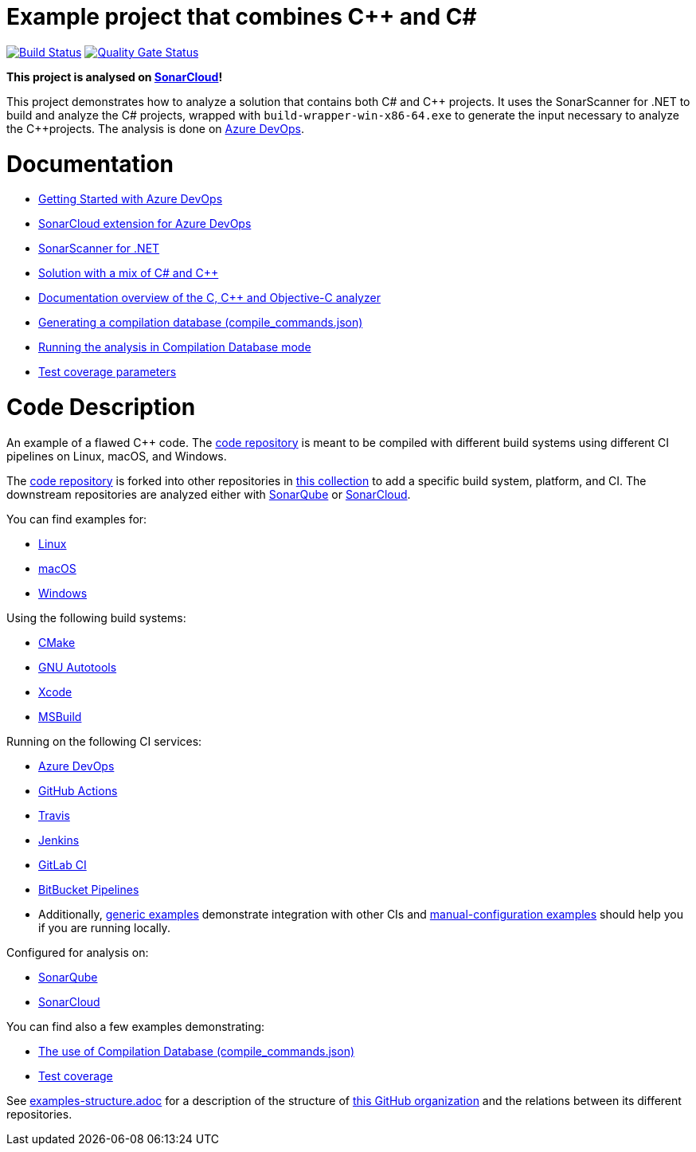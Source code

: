 = Example project that combines C++ and C#
// URIs:
:uri-qg-status: https://sonarcloud.io/project/overview?id=sonarsource-cfamily-examples_windows-msbuild-dotnet-cpp-azure-sc
:img-qg-status: https://sonarcloud.io/api/project_badges/measure?project=sonarsource-cfamily-examples_windows-msbuild-dotnet-cpp-azure-sc&metric=alert_status
:uri-build-status: https://dev.azure.com/sonarsource-cfamily-examples/windows-msbuild-dotnet-cpp-azure-sc/_build
:img-build-status: https://dev.azure.com/sonarsource-cfamily-examples/windows-msbuild-dotnet-cpp-azure-sc/_apis/build/status%2Fsonarsource-cfamily-examples.windows-msbuild-dotnet-cpp-azure-sc?branchName=main

image:{img-build-status}[Build Status, link={uri-build-status}]
image:{img-qg-status}[Quality Gate Status,link={uri-qg-status}]

*This project is analysed on https://sonarcloud.io/dashboard?id=sonarsource-cfamily-examples_windows-msbuild-dotnet-cpp-azure-sc[SonarCloud]!*

This project demonstrates how to analyze a solution that contains both C#
and {cpp}  projects. It uses the SonarScanner for .NET to build and analyze the C#
projects, wrapped with `build-wrapper-win-x86-64.exe` to generate the input
necessary to analyze the {cpp}projects. The analysis is done on https://docs.sonarcloud.io/getting-started/azure-devops/[Azure DevOps].


= Documentation

- https://docs.sonarcloud.io/getting-started/azure-devops/[Getting Started with Azure DevOps]
- https://docs.sonarsource.com/sonarcloud/advanced-setup/ci-based-analysis/sonarcloud-extension-for-azure-devops/[SonarCloud extension for Azure DevOps]
- https://docs.sonarsource.com/sonarcloud/advanced-setup/ci-based-analysis/sonarscanner-for-net/[SonarScanner for .NET]
- https://docs.sonarsource.com/sonarcloud/advanced-setup/languages/c-c-objective-c/\#solution-mix[Solution with a mix of C# and C++]
- https://docs.sonarcloud.io/advanced-setup/languages/c-c-objective-c/[Documentation overview of the C, C++ and Objective-C analyzer]
- https://docs.sonarcloud.io/advanced-setup/languages/c-family/prerequisites/#generating-a-compilation-database[Generating a compilation database (compile_commands.json)]
- https://docs.sonarsource.com/sonarcloud/advanced-setup/languages/c-family/running-the-analysis/[Running the analysis in Compilation Database mode]
- https://docs.sonarcloud.io/enriching/test-coverage/test-coverage-parameters/[Test coverage parameters]

= Code Description

An example of a flawed C++ code. The https://github.com/sonarsource-cfamily-examples/code[code repository] is meant to be compiled with different build systems using different CI pipelines on Linux, macOS, and Windows.

The https://github.com/sonarsource-cfamily-examples/code[code repository] is forked into other repositories in https://github.com/sonarsource-cfamily-examples[this collection] to add a specific build system, platform, and CI.
The downstream repositories are analyzed either with https://www.sonarqube.org/[SonarQube] or https://sonarcloud.io/[SonarCloud].

You can find examples for:

* https://github.com/sonarsource-cfamily-examples?q=linux[Linux]
* https://github.com/sonarsource-cfamily-examples?q=macos[macOS]
* https://github.com/sonarsource-cfamily-examples?q=windows[Windows]

Using the following build systems:

* https://github.com/sonarsource-cfamily-examples?q=cmake[CMake]
* https://github.com/sonarsource-cfamily-examples?q=autotools[GNU Autotools]
* https://github.com/sonarsource-cfamily-examples?q=xcode[Xcode]
* https://github.com/sonarsource-cfamily-examples?q=msbuild[MSBuild]

Running on the following CI services:

* https://github.com/sonarsource-cfamily-examples?q=azure[Azure DevOps]
* https://github.com/sonarsource-cfamily-examples?q=gh-actions[GitHub Actions]
* https://github.com/sonarsource-cfamily-examples?q=travis[Travis]
* https://github.com/sonarsource-cfamily-examples?q=jenkins[Jenkins]
* https://github.com/sonarsource-cfamily-examples?q=gitlab[GitLab CI]
* https://github.com/sonarsource-cfamily-examples?q=bitbucket[BitBucket Pipelines]
* Additionally, https://github.com/orgs/sonarsource-cfamily-examples/repositories?q=otherci[generic examples] demonstrate integration with other CIs and https://github.com/orgs/sonarsource-cfamily-examples/repositories?q=manual[manual-configuration examples] should help you if you are running locally.

Configured for analysis on:

* https://github.com/sonarsource-cfamily-examples?q=-sq[SonarQube]
* https://github.com/sonarsource-cfamily-examples?q=-sc[SonarCloud]

You can find also a few examples demonstrating:

* https://github.com/orgs/sonarsource-cfamily-examples/repositories?q=compdb[The use of Compilation Database (compile_commands.json)]
* https://github.com/orgs/sonarsource-cfamily-examples/repositories?q=topic%3Acoverage[Test coverage]


See link:./examples-structure.adoc[examples-structure.adoc] for a description of the structure of https://github.com/sonarsource-cfamily-examples[this GitHub organization] and the relations between its different repositories.
